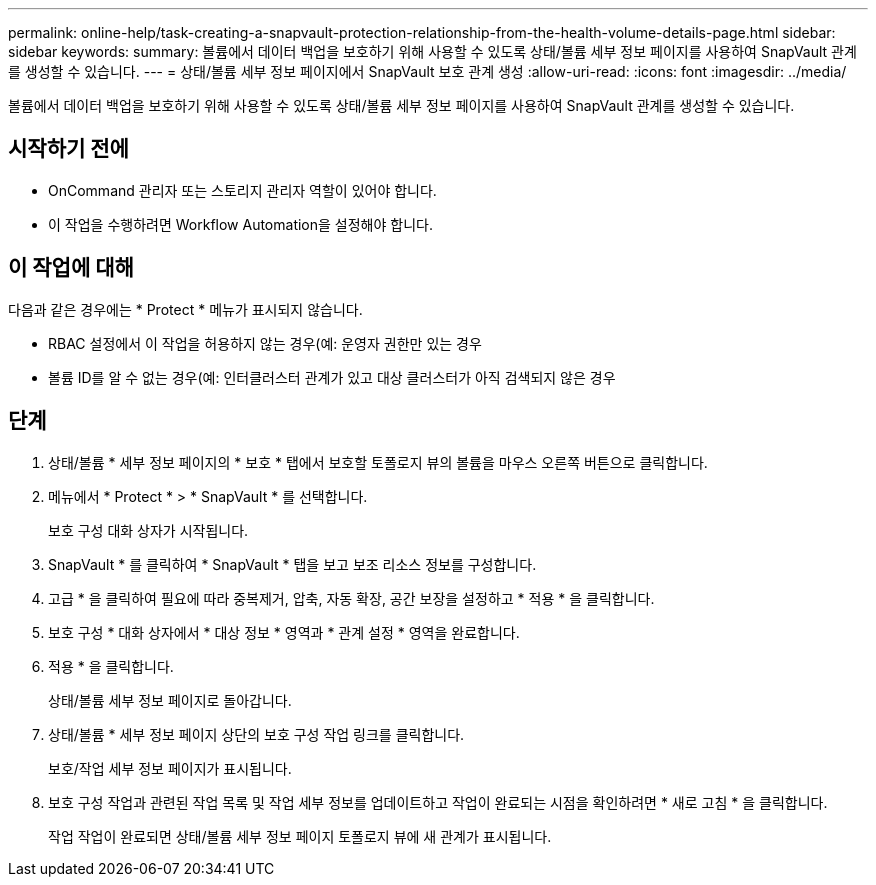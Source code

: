 ---
permalink: online-help/task-creating-a-snapvault-protection-relationship-from-the-health-volume-details-page.html 
sidebar: sidebar 
keywords:  
summary: 볼륨에서 데이터 백업을 보호하기 위해 사용할 수 있도록 상태/볼륨 세부 정보 페이지를 사용하여 SnapVault 관계를 생성할 수 있습니다. 
---
= 상태/볼륨 세부 정보 페이지에서 SnapVault 보호 관계 생성
:allow-uri-read: 
:icons: font
:imagesdir: ../media/


[role="lead"]
볼륨에서 데이터 백업을 보호하기 위해 사용할 수 있도록 상태/볼륨 세부 정보 페이지를 사용하여 SnapVault 관계를 생성할 수 있습니다.



== 시작하기 전에

* OnCommand 관리자 또는 스토리지 관리자 역할이 있어야 합니다.
* 이 작업을 수행하려면 Workflow Automation을 설정해야 합니다.




== 이 작업에 대해

다음과 같은 경우에는 * Protect * 메뉴가 표시되지 않습니다.

* RBAC 설정에서 이 작업을 허용하지 않는 경우(예: 운영자 권한만 있는 경우
* 볼륨 ID를 알 수 없는 경우(예: 인터클러스터 관계가 있고 대상 클러스터가 아직 검색되지 않은 경우




== 단계

. 상태/볼륨 * 세부 정보 페이지의 * 보호 * 탭에서 보호할 토폴로지 뷰의 볼륨을 마우스 오른쪽 버튼으로 클릭합니다.
. 메뉴에서 * Protect * > * SnapVault * 를 선택합니다.
+
보호 구성 대화 상자가 시작됩니다.

. SnapVault * 를 클릭하여 * SnapVault * 탭을 보고 보조 리소스 정보를 구성합니다.
. 고급 * 을 클릭하여 필요에 따라 중복제거, 압축, 자동 확장, 공간 보장을 설정하고 * 적용 * 을 클릭합니다.
. 보호 구성 * 대화 상자에서 * 대상 정보 * 영역과 * 관계 설정 * 영역을 완료합니다.
. 적용 * 을 클릭합니다.
+
상태/볼륨 세부 정보 페이지로 돌아갑니다.

. 상태/볼륨 * 세부 정보 페이지 상단의 보호 구성 작업 링크를 클릭합니다.
+
보호/작업 세부 정보 페이지가 표시됩니다.

. 보호 구성 작업과 관련된 작업 목록 및 작업 세부 정보를 업데이트하고 작업이 완료되는 시점을 확인하려면 * 새로 고침 * 을 클릭합니다.
+
작업 작업이 완료되면 상태/볼륨 세부 정보 페이지 토폴로지 뷰에 새 관계가 표시됩니다.


